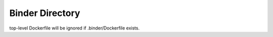 Binder Directory
----------------

top-level Dockerfile will be ignored if .binder/Dockerfile exists.
